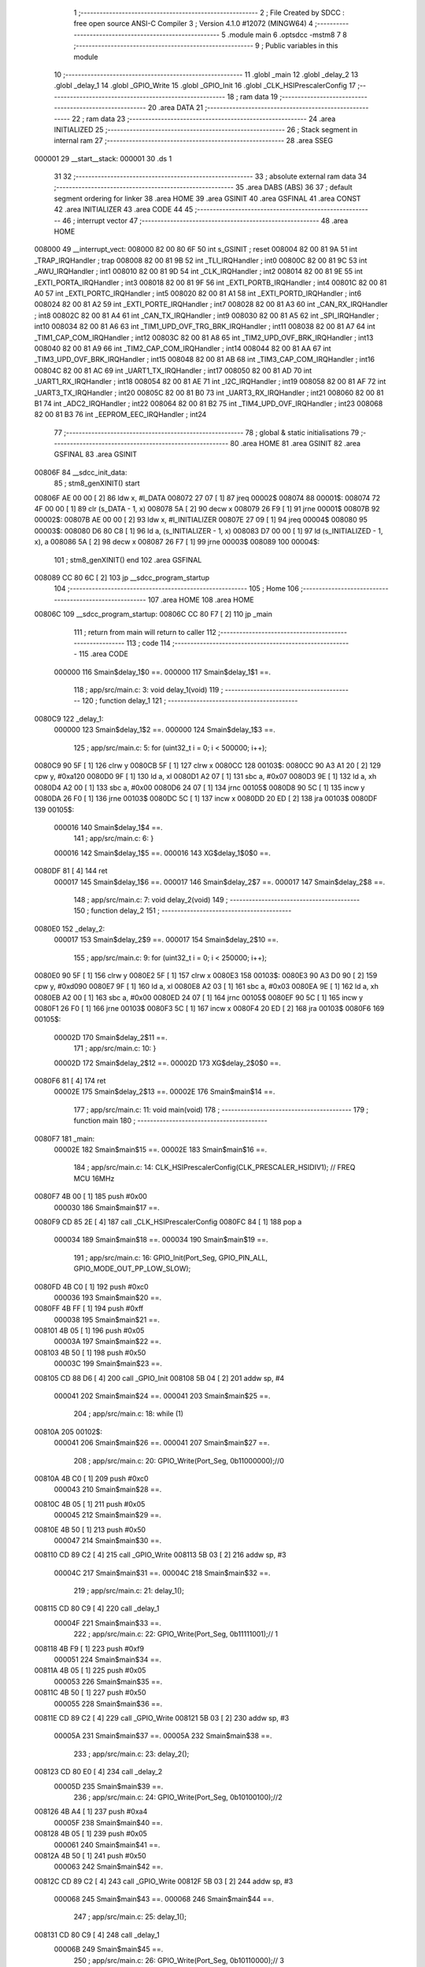                                       1 ;--------------------------------------------------------
                                      2 ; File Created by SDCC : free open source ANSI-C Compiler
                                      3 ; Version 4.1.0 #12072 (MINGW64)
                                      4 ;--------------------------------------------------------
                                      5 	.module main
                                      6 	.optsdcc -mstm8
                                      7 	
                                      8 ;--------------------------------------------------------
                                      9 ; Public variables in this module
                                     10 ;--------------------------------------------------------
                                     11 	.globl _main
                                     12 	.globl _delay_2
                                     13 	.globl _delay_1
                                     14 	.globl _GPIO_Write
                                     15 	.globl _GPIO_Init
                                     16 	.globl _CLK_HSIPrescalerConfig
                                     17 ;--------------------------------------------------------
                                     18 ; ram data
                                     19 ;--------------------------------------------------------
                                     20 	.area DATA
                                     21 ;--------------------------------------------------------
                                     22 ; ram data
                                     23 ;--------------------------------------------------------
                                     24 	.area INITIALIZED
                                     25 ;--------------------------------------------------------
                                     26 ; Stack segment in internal ram 
                                     27 ;--------------------------------------------------------
                                     28 	.area	SSEG
      000001                         29 __start__stack:
      000001                         30 	.ds	1
                                     31 
                                     32 ;--------------------------------------------------------
                                     33 ; absolute external ram data
                                     34 ;--------------------------------------------------------
                                     35 	.area DABS (ABS)
                                     36 
                                     37 ; default segment ordering for linker
                                     38 	.area HOME
                                     39 	.area GSINIT
                                     40 	.area GSFINAL
                                     41 	.area CONST
                                     42 	.area INITIALIZER
                                     43 	.area CODE
                                     44 
                                     45 ;--------------------------------------------------------
                                     46 ; interrupt vector 
                                     47 ;--------------------------------------------------------
                                     48 	.area HOME
      008000                         49 __interrupt_vect:
      008000 82 00 80 6F             50 	int s_GSINIT ; reset
      008004 82 00 81 9A             51 	int _TRAP_IRQHandler ; trap
      008008 82 00 81 9B             52 	int _TLI_IRQHandler ; int0
      00800C 82 00 81 9C             53 	int _AWU_IRQHandler ; int1
      008010 82 00 81 9D             54 	int _CLK_IRQHandler ; int2
      008014 82 00 81 9E             55 	int _EXTI_PORTA_IRQHandler ; int3
      008018 82 00 81 9F             56 	int _EXTI_PORTB_IRQHandler ; int4
      00801C 82 00 81 A0             57 	int _EXTI_PORTC_IRQHandler ; int5
      008020 82 00 81 A1             58 	int _EXTI_PORTD_IRQHandler ; int6
      008024 82 00 81 A2             59 	int _EXTI_PORTE_IRQHandler ; int7
      008028 82 00 81 A3             60 	int _CAN_RX_IRQHandler ; int8
      00802C 82 00 81 A4             61 	int _CAN_TX_IRQHandler ; int9
      008030 82 00 81 A5             62 	int _SPI_IRQHandler ; int10
      008034 82 00 81 A6             63 	int _TIM1_UPD_OVF_TRG_BRK_IRQHandler ; int11
      008038 82 00 81 A7             64 	int _TIM1_CAP_COM_IRQHandler ; int12
      00803C 82 00 81 A8             65 	int _TIM2_UPD_OVF_BRK_IRQHandler ; int13
      008040 82 00 81 A9             66 	int _TIM2_CAP_COM_IRQHandler ; int14
      008044 82 00 81 AA             67 	int _TIM3_UPD_OVF_BRK_IRQHandler ; int15
      008048 82 00 81 AB             68 	int _TIM3_CAP_COM_IRQHandler ; int16
      00804C 82 00 81 AC             69 	int _UART1_TX_IRQHandler ; int17
      008050 82 00 81 AD             70 	int _UART1_RX_IRQHandler ; int18
      008054 82 00 81 AE             71 	int _I2C_IRQHandler ; int19
      008058 82 00 81 AF             72 	int _UART3_TX_IRQHandler ; int20
      00805C 82 00 81 B0             73 	int _UART3_RX_IRQHandler ; int21
      008060 82 00 81 B1             74 	int _ADC2_IRQHandler ; int22
      008064 82 00 81 B2             75 	int _TIM4_UPD_OVF_IRQHandler ; int23
      008068 82 00 81 B3             76 	int _EEPROM_EEC_IRQHandler ; int24
                                     77 ;--------------------------------------------------------
                                     78 ; global & static initialisations
                                     79 ;--------------------------------------------------------
                                     80 	.area HOME
                                     81 	.area GSINIT
                                     82 	.area GSFINAL
                                     83 	.area GSINIT
      00806F                         84 __sdcc_init_data:
                                     85 ; stm8_genXINIT() start
      00806F AE 00 00         [ 2]   86 	ldw x, #l_DATA
      008072 27 07            [ 1]   87 	jreq	00002$
      008074                         88 00001$:
      008074 72 4F 00 00      [ 1]   89 	clr (s_DATA - 1, x)
      008078 5A               [ 2]   90 	decw x
      008079 26 F9            [ 1]   91 	jrne	00001$
      00807B                         92 00002$:
      00807B AE 00 00         [ 2]   93 	ldw	x, #l_INITIALIZER
      00807E 27 09            [ 1]   94 	jreq	00004$
      008080                         95 00003$:
      008080 D6 80 C8         [ 1]   96 	ld	a, (s_INITIALIZER - 1, x)
      008083 D7 00 00         [ 1]   97 	ld	(s_INITIALIZED - 1, x), a
      008086 5A               [ 2]   98 	decw	x
      008087 26 F7            [ 1]   99 	jrne	00003$
      008089                        100 00004$:
                                    101 ; stm8_genXINIT() end
                                    102 	.area GSFINAL
      008089 CC 80 6C         [ 2]  103 	jp	__sdcc_program_startup
                                    104 ;--------------------------------------------------------
                                    105 ; Home
                                    106 ;--------------------------------------------------------
                                    107 	.area HOME
                                    108 	.area HOME
      00806C                        109 __sdcc_program_startup:
      00806C CC 80 F7         [ 2]  110 	jp	_main
                                    111 ;	return from main will return to caller
                                    112 ;--------------------------------------------------------
                                    113 ; code
                                    114 ;--------------------------------------------------------
                                    115 	.area CODE
                           000000   116 	Smain$delay_1$0 ==.
                           000000   117 	Smain$delay_1$1 ==.
                                    118 ;	app/src/main.c: 3: void delay_1(void)
                                    119 ;	-----------------------------------------
                                    120 ;	 function delay_1
                                    121 ;	-----------------------------------------
      0080C9                        122 _delay_1:
                           000000   123 	Smain$delay_1$2 ==.
                           000000   124 	Smain$delay_1$3 ==.
                                    125 ;	app/src/main.c: 5: for (uint32_t i = 0; i < 500000; i++);
      0080C9 90 5F            [ 1]  126 	clrw	y
      0080CB 5F               [ 1]  127 	clrw	x
      0080CC                        128 00103$:
      0080CC 90 A3 A1 20      [ 2]  129 	cpw	y, #0xa120
      0080D0 9F               [ 1]  130 	ld	a, xl
      0080D1 A2 07            [ 1]  131 	sbc	a, #0x07
      0080D3 9E               [ 1]  132 	ld	a, xh
      0080D4 A2 00            [ 1]  133 	sbc	a, #0x00
      0080D6 24 07            [ 1]  134 	jrnc	00105$
      0080D8 90 5C            [ 1]  135 	incw	y
      0080DA 26 F0            [ 1]  136 	jrne	00103$
      0080DC 5C               [ 1]  137 	incw	x
      0080DD 20 ED            [ 2]  138 	jra	00103$
      0080DF                        139 00105$:
                           000016   140 	Smain$delay_1$4 ==.
                                    141 ;	app/src/main.c: 6: }
                           000016   142 	Smain$delay_1$5 ==.
                           000016   143 	XG$delay_1$0$0 ==.
      0080DF 81               [ 4]  144 	ret
                           000017   145 	Smain$delay_1$6 ==.
                           000017   146 	Smain$delay_2$7 ==.
                           000017   147 	Smain$delay_2$8 ==.
                                    148 ;	app/src/main.c: 7: void delay_2(void)
                                    149 ;	-----------------------------------------
                                    150 ;	 function delay_2
                                    151 ;	-----------------------------------------
      0080E0                        152 _delay_2:
                           000017   153 	Smain$delay_2$9 ==.
                           000017   154 	Smain$delay_2$10 ==.
                                    155 ;	app/src/main.c: 9: for (uint32_t i = 0; i < 250000; i++);
      0080E0 90 5F            [ 1]  156 	clrw	y
      0080E2 5F               [ 1]  157 	clrw	x
      0080E3                        158 00103$:
      0080E3 90 A3 D0 90      [ 2]  159 	cpw	y, #0xd090
      0080E7 9F               [ 1]  160 	ld	a, xl
      0080E8 A2 03            [ 1]  161 	sbc	a, #0x03
      0080EA 9E               [ 1]  162 	ld	a, xh
      0080EB A2 00            [ 1]  163 	sbc	a, #0x00
      0080ED 24 07            [ 1]  164 	jrnc	00105$
      0080EF 90 5C            [ 1]  165 	incw	y
      0080F1 26 F0            [ 1]  166 	jrne	00103$
      0080F3 5C               [ 1]  167 	incw	x
      0080F4 20 ED            [ 2]  168 	jra	00103$
      0080F6                        169 00105$:
                           00002D   170 	Smain$delay_2$11 ==.
                                    171 ;	app/src/main.c: 10: } 
                           00002D   172 	Smain$delay_2$12 ==.
                           00002D   173 	XG$delay_2$0$0 ==.
      0080F6 81               [ 4]  174 	ret
                           00002E   175 	Smain$delay_2$13 ==.
                           00002E   176 	Smain$main$14 ==.
                                    177 ;	app/src/main.c: 11: void main(void)
                                    178 ;	-----------------------------------------
                                    179 ;	 function main
                                    180 ;	-----------------------------------------
      0080F7                        181 _main:
                           00002E   182 	Smain$main$15 ==.
                           00002E   183 	Smain$main$16 ==.
                                    184 ;	app/src/main.c: 14: CLK_HSIPrescalerConfig(CLK_PRESCALER_HSIDIV1); // FREQ MCU 16MHz
      0080F7 4B 00            [ 1]  185 	push	#0x00
                           000030   186 	Smain$main$17 ==.
      0080F9 CD 85 2E         [ 4]  187 	call	_CLK_HSIPrescalerConfig
      0080FC 84               [ 1]  188 	pop	a
                           000034   189 	Smain$main$18 ==.
                           000034   190 	Smain$main$19 ==.
                                    191 ;	app/src/main.c: 16: GPIO_Init(Port_Seg, GPIO_PIN_ALL, GPIO_MODE_OUT_PP_LOW_SLOW);
      0080FD 4B C0            [ 1]  192 	push	#0xc0
                           000036   193 	Smain$main$20 ==.
      0080FF 4B FF            [ 1]  194 	push	#0xff
                           000038   195 	Smain$main$21 ==.
      008101 4B 05            [ 1]  196 	push	#0x05
                           00003A   197 	Smain$main$22 ==.
      008103 4B 50            [ 1]  198 	push	#0x50
                           00003C   199 	Smain$main$23 ==.
      008105 CD 88 D6         [ 4]  200 	call	_GPIO_Init
      008108 5B 04            [ 2]  201 	addw	sp, #4
                           000041   202 	Smain$main$24 ==.
                           000041   203 	Smain$main$25 ==.
                                    204 ;	app/src/main.c: 18: while (1)
      00810A                        205 00102$:
                           000041   206 	Smain$main$26 ==.
                           000041   207 	Smain$main$27 ==.
                                    208 ;	app/src/main.c: 20: GPIO_Write(Port_Seg, 0b11000000);//0
      00810A 4B C0            [ 1]  209 	push	#0xc0
                           000043   210 	Smain$main$28 ==.
      00810C 4B 05            [ 1]  211 	push	#0x05
                           000045   212 	Smain$main$29 ==.
      00810E 4B 50            [ 1]  213 	push	#0x50
                           000047   214 	Smain$main$30 ==.
      008110 CD 89 C2         [ 4]  215 	call	_GPIO_Write
      008113 5B 03            [ 2]  216 	addw	sp, #3
                           00004C   217 	Smain$main$31 ==.
                           00004C   218 	Smain$main$32 ==.
                                    219 ;	app/src/main.c: 21: delay_1();
      008115 CD 80 C9         [ 4]  220 	call	_delay_1
                           00004F   221 	Smain$main$33 ==.
                                    222 ;	app/src/main.c: 22: GPIO_Write(Port_Seg, 0b11111001);// 1
      008118 4B F9            [ 1]  223 	push	#0xf9
                           000051   224 	Smain$main$34 ==.
      00811A 4B 05            [ 1]  225 	push	#0x05
                           000053   226 	Smain$main$35 ==.
      00811C 4B 50            [ 1]  227 	push	#0x50
                           000055   228 	Smain$main$36 ==.
      00811E CD 89 C2         [ 4]  229 	call	_GPIO_Write
      008121 5B 03            [ 2]  230 	addw	sp, #3
                           00005A   231 	Smain$main$37 ==.
                           00005A   232 	Smain$main$38 ==.
                                    233 ;	app/src/main.c: 23: delay_2();
      008123 CD 80 E0         [ 4]  234 	call	_delay_2
                           00005D   235 	Smain$main$39 ==.
                                    236 ;	app/src/main.c: 24: GPIO_Write(Port_Seg, 0b10100100);//2
      008126 4B A4            [ 1]  237 	push	#0xa4
                           00005F   238 	Smain$main$40 ==.
      008128 4B 05            [ 1]  239 	push	#0x05
                           000061   240 	Smain$main$41 ==.
      00812A 4B 50            [ 1]  241 	push	#0x50
                           000063   242 	Smain$main$42 ==.
      00812C CD 89 C2         [ 4]  243 	call	_GPIO_Write
      00812F 5B 03            [ 2]  244 	addw	sp, #3
                           000068   245 	Smain$main$43 ==.
                           000068   246 	Smain$main$44 ==.
                                    247 ;	app/src/main.c: 25: delay_1();
      008131 CD 80 C9         [ 4]  248 	call	_delay_1
                           00006B   249 	Smain$main$45 ==.
                                    250 ;	app/src/main.c: 26: GPIO_Write(Port_Seg, 0b10110000);// 3
      008134 4B B0            [ 1]  251 	push	#0xb0
                           00006D   252 	Smain$main$46 ==.
      008136 4B 05            [ 1]  253 	push	#0x05
                           00006F   254 	Smain$main$47 ==.
      008138 4B 50            [ 1]  255 	push	#0x50
                           000071   256 	Smain$main$48 ==.
      00813A CD 89 C2         [ 4]  257 	call	_GPIO_Write
      00813D 5B 03            [ 2]  258 	addw	sp, #3
                           000076   259 	Smain$main$49 ==.
                           000076   260 	Smain$main$50 ==.
                                    261 ;	app/src/main.c: 27: delay_2();
      00813F CD 80 E0         [ 4]  262 	call	_delay_2
                           000079   263 	Smain$main$51 ==.
                                    264 ;	app/src/main.c: 28: GPIO_Write(Port_Seg, 0b10011001);//4
      008142 4B 99            [ 1]  265 	push	#0x99
                           00007B   266 	Smain$main$52 ==.
      008144 4B 05            [ 1]  267 	push	#0x05
                           00007D   268 	Smain$main$53 ==.
      008146 4B 50            [ 1]  269 	push	#0x50
                           00007F   270 	Smain$main$54 ==.
      008148 CD 89 C2         [ 4]  271 	call	_GPIO_Write
      00814B 5B 03            [ 2]  272 	addw	sp, #3
                           000084   273 	Smain$main$55 ==.
                           000084   274 	Smain$main$56 ==.
                                    275 ;	app/src/main.c: 29: delay_1();
      00814D CD 80 C9         [ 4]  276 	call	_delay_1
                           000087   277 	Smain$main$57 ==.
                                    278 ;	app/src/main.c: 30: GPIO_Write(Port_Seg, 0b10010010);// 5
      008150 4B 92            [ 1]  279 	push	#0x92
                           000089   280 	Smain$main$58 ==.
      008152 4B 05            [ 1]  281 	push	#0x05
                           00008B   282 	Smain$main$59 ==.
      008154 4B 50            [ 1]  283 	push	#0x50
                           00008D   284 	Smain$main$60 ==.
      008156 CD 89 C2         [ 4]  285 	call	_GPIO_Write
      008159 5B 03            [ 2]  286 	addw	sp, #3
                           000092   287 	Smain$main$61 ==.
                           000092   288 	Smain$main$62 ==.
                                    289 ;	app/src/main.c: 31: delay_2();
      00815B CD 80 E0         [ 4]  290 	call	_delay_2
                           000095   291 	Smain$main$63 ==.
                                    292 ;	app/src/main.c: 32: GPIO_Write(Port_Seg, 0b10000010);//6
      00815E 4B 82            [ 1]  293 	push	#0x82
                           000097   294 	Smain$main$64 ==.
      008160 4B 05            [ 1]  295 	push	#0x05
                           000099   296 	Smain$main$65 ==.
      008162 4B 50            [ 1]  297 	push	#0x50
                           00009B   298 	Smain$main$66 ==.
      008164 CD 89 C2         [ 4]  299 	call	_GPIO_Write
      008167 5B 03            [ 2]  300 	addw	sp, #3
                           0000A0   301 	Smain$main$67 ==.
                           0000A0   302 	Smain$main$68 ==.
                                    303 ;	app/src/main.c: 33: delay_1();
      008169 CD 80 C9         [ 4]  304 	call	_delay_1
                           0000A3   305 	Smain$main$69 ==.
                                    306 ;	app/src/main.c: 34: GPIO_Write(Port_Seg, 0b11111000);// 7
      00816C 4B F8            [ 1]  307 	push	#0xf8
                           0000A5   308 	Smain$main$70 ==.
      00816E 4B 05            [ 1]  309 	push	#0x05
                           0000A7   310 	Smain$main$71 ==.
      008170 4B 50            [ 1]  311 	push	#0x50
                           0000A9   312 	Smain$main$72 ==.
      008172 CD 89 C2         [ 4]  313 	call	_GPIO_Write
      008175 5B 03            [ 2]  314 	addw	sp, #3
                           0000AE   315 	Smain$main$73 ==.
                           0000AE   316 	Smain$main$74 ==.
                                    317 ;	app/src/main.c: 35: delay_2();
      008177 CD 80 E0         [ 4]  318 	call	_delay_2
                           0000B1   319 	Smain$main$75 ==.
                                    320 ;	app/src/main.c: 36: GPIO_Write(Port_Seg, 0b10000000);//8
      00817A 4B 80            [ 1]  321 	push	#0x80
                           0000B3   322 	Smain$main$76 ==.
      00817C 4B 05            [ 1]  323 	push	#0x05
                           0000B5   324 	Smain$main$77 ==.
      00817E 4B 50            [ 1]  325 	push	#0x50
                           0000B7   326 	Smain$main$78 ==.
      008180 CD 89 C2         [ 4]  327 	call	_GPIO_Write
      008183 5B 03            [ 2]  328 	addw	sp, #3
                           0000BC   329 	Smain$main$79 ==.
                           0000BC   330 	Smain$main$80 ==.
                                    331 ;	app/src/main.c: 37: delay_1();
      008185 CD 80 C9         [ 4]  332 	call	_delay_1
                           0000BF   333 	Smain$main$81 ==.
                                    334 ;	app/src/main.c: 38: GPIO_Write(Port_Seg, 0b10010000);// 9
      008188 4B 90            [ 1]  335 	push	#0x90
                           0000C1   336 	Smain$main$82 ==.
      00818A 4B 05            [ 1]  337 	push	#0x05
                           0000C3   338 	Smain$main$83 ==.
      00818C 4B 50            [ 1]  339 	push	#0x50
                           0000C5   340 	Smain$main$84 ==.
      00818E CD 89 C2         [ 4]  341 	call	_GPIO_Write
      008191 5B 03            [ 2]  342 	addw	sp, #3
                           0000CA   343 	Smain$main$85 ==.
                           0000CA   344 	Smain$main$86 ==.
                                    345 ;	app/src/main.c: 39: delay_2();
      008193 CD 80 E0         [ 4]  346 	call	_delay_2
                           0000CD   347 	Smain$main$87 ==.
      008196 CC 81 0A         [ 2]  348 	jp	00102$
                           0000D0   349 	Smain$main$88 ==.
                                    350 ;	app/src/main.c: 41: }
                           0000D0   351 	Smain$main$89 ==.
                           0000D0   352 	XG$main$0$0 ==.
      008199 81               [ 4]  353 	ret
                           0000D1   354 	Smain$main$90 ==.
                                    355 	.area CODE
                                    356 	.area CONST
                                    357 	.area INITIALIZER
                                    358 	.area CABS (ABS)
                                    359 
                                    360 	.area .debug_line (NOLOAD)
      000000 00 00 01 4D            361 	.dw	0,Ldebug_line_end-Ldebug_line_start
      000004                        362 Ldebug_line_start:
      000004 00 02                  363 	.dw	2
      000006 00 00 00 6F            364 	.dw	0,Ldebug_line_stmt-6-Ldebug_line_start
      00000A 01                     365 	.db	1
      00000B 01                     366 	.db	1
      00000C FB                     367 	.db	-5
      00000D 0F                     368 	.db	15
      00000E 0A                     369 	.db	10
      00000F 00                     370 	.db	0
      000010 01                     371 	.db	1
      000011 01                     372 	.db	1
      000012 01                     373 	.db	1
      000013 01                     374 	.db	1
      000014 00                     375 	.db	0
      000015 00                     376 	.db	0
      000016 00                     377 	.db	0
      000017 01                     378 	.db	1
      000018 43 3A 5C 50 72 6F 67   379 	.ascii "C:\Program Files\SDCC\bin\..\include\stm8"
             72 61 6D 20 46 69 6C
             65 73 5C 53 44 43 43
             08 69 6E 5C 2E 2E 5C
             69 6E 63 6C 75 64 65
             5C 73 74 6D 38
      000040 00                     380 	.db	0
      000041 43 3A 5C 50 72 6F 67   381 	.ascii "C:\Program Files\SDCC\bin\..\include"
             72 61 6D 20 46 69 6C
             65 73 5C 53 44 43 43
             08 69 6E 5C 2E 2E 5C
             69 6E 63 6C 75 64 65
      000064 00                     382 	.db	0
      000065 00                     383 	.db	0
      000066 61 70 70 2F 73 72 63   384 	.ascii "app/src/main.c"
             2F 6D 61 69 6E 2E 63
      000074 00                     385 	.db	0
      000075 00                     386 	.uleb128	0
      000076 00                     387 	.uleb128	0
      000077 00                     388 	.uleb128	0
      000078 00                     389 	.db	0
      000079                        390 Ldebug_line_stmt:
      000079 00                     391 	.db	0
      00007A 05                     392 	.uleb128	5
      00007B 02                     393 	.db	2
      00007C 00 00 80 C9            394 	.dw	0,(Smain$delay_1$1)
      000080 03                     395 	.db	3
      000081 02                     396 	.sleb128	2
      000082 01                     397 	.db	1
      000083 09                     398 	.db	9
      000084 00 00                  399 	.dw	Smain$delay_1$3-Smain$delay_1$1
      000086 03                     400 	.db	3
      000087 02                     401 	.sleb128	2
      000088 01                     402 	.db	1
      000089 09                     403 	.db	9
      00008A 00 16                  404 	.dw	Smain$delay_1$4-Smain$delay_1$3
      00008C 03                     405 	.db	3
      00008D 01                     406 	.sleb128	1
      00008E 01                     407 	.db	1
      00008F 09                     408 	.db	9
      000090 00 01                  409 	.dw	1+Smain$delay_1$5-Smain$delay_1$4
      000092 00                     410 	.db	0
      000093 01                     411 	.uleb128	1
      000094 01                     412 	.db	1
      000095 00                     413 	.db	0
      000096 05                     414 	.uleb128	5
      000097 02                     415 	.db	2
      000098 00 00 80 E0            416 	.dw	0,(Smain$delay_2$8)
      00009C 03                     417 	.db	3
      00009D 06                     418 	.sleb128	6
      00009E 01                     419 	.db	1
      00009F 09                     420 	.db	9
      0000A0 00 00                  421 	.dw	Smain$delay_2$10-Smain$delay_2$8
      0000A2 03                     422 	.db	3
      0000A3 02                     423 	.sleb128	2
      0000A4 01                     424 	.db	1
      0000A5 09                     425 	.db	9
      0000A6 00 16                  426 	.dw	Smain$delay_2$11-Smain$delay_2$10
      0000A8 03                     427 	.db	3
      0000A9 01                     428 	.sleb128	1
      0000AA 01                     429 	.db	1
      0000AB 09                     430 	.db	9
      0000AC 00 01                  431 	.dw	1+Smain$delay_2$12-Smain$delay_2$11
      0000AE 00                     432 	.db	0
      0000AF 01                     433 	.uleb128	1
      0000B0 01                     434 	.db	1
      0000B1 00                     435 	.db	0
      0000B2 05                     436 	.uleb128	5
      0000B3 02                     437 	.db	2
      0000B4 00 00 80 F7            438 	.dw	0,(Smain$main$14)
      0000B8 03                     439 	.db	3
      0000B9 0A                     440 	.sleb128	10
      0000BA 01                     441 	.db	1
      0000BB 09                     442 	.db	9
      0000BC 00 00                  443 	.dw	Smain$main$16-Smain$main$14
      0000BE 03                     444 	.db	3
      0000BF 03                     445 	.sleb128	3
      0000C0 01                     446 	.db	1
      0000C1 09                     447 	.db	9
      0000C2 00 06                  448 	.dw	Smain$main$19-Smain$main$16
      0000C4 03                     449 	.db	3
      0000C5 02                     450 	.sleb128	2
      0000C6 01                     451 	.db	1
      0000C7 09                     452 	.db	9
      0000C8 00 0D                  453 	.dw	Smain$main$25-Smain$main$19
      0000CA 03                     454 	.db	3
      0000CB 02                     455 	.sleb128	2
      0000CC 01                     456 	.db	1
      0000CD 09                     457 	.db	9
      0000CE 00 00                  458 	.dw	Smain$main$27-Smain$main$25
      0000D0 03                     459 	.db	3
      0000D1 02                     460 	.sleb128	2
      0000D2 01                     461 	.db	1
      0000D3 09                     462 	.db	9
      0000D4 00 0B                  463 	.dw	Smain$main$32-Smain$main$27
      0000D6 03                     464 	.db	3
      0000D7 01                     465 	.sleb128	1
      0000D8 01                     466 	.db	1
      0000D9 09                     467 	.db	9
      0000DA 00 03                  468 	.dw	Smain$main$33-Smain$main$32
      0000DC 03                     469 	.db	3
      0000DD 01                     470 	.sleb128	1
      0000DE 01                     471 	.db	1
      0000DF 09                     472 	.db	9
      0000E0 00 0B                  473 	.dw	Smain$main$38-Smain$main$33
      0000E2 03                     474 	.db	3
      0000E3 01                     475 	.sleb128	1
      0000E4 01                     476 	.db	1
      0000E5 09                     477 	.db	9
      0000E6 00 03                  478 	.dw	Smain$main$39-Smain$main$38
      0000E8 03                     479 	.db	3
      0000E9 01                     480 	.sleb128	1
      0000EA 01                     481 	.db	1
      0000EB 09                     482 	.db	9
      0000EC 00 0B                  483 	.dw	Smain$main$44-Smain$main$39
      0000EE 03                     484 	.db	3
      0000EF 01                     485 	.sleb128	1
      0000F0 01                     486 	.db	1
      0000F1 09                     487 	.db	9
      0000F2 00 03                  488 	.dw	Smain$main$45-Smain$main$44
      0000F4 03                     489 	.db	3
      0000F5 01                     490 	.sleb128	1
      0000F6 01                     491 	.db	1
      0000F7 09                     492 	.db	9
      0000F8 00 0B                  493 	.dw	Smain$main$50-Smain$main$45
      0000FA 03                     494 	.db	3
      0000FB 01                     495 	.sleb128	1
      0000FC 01                     496 	.db	1
      0000FD 09                     497 	.db	9
      0000FE 00 03                  498 	.dw	Smain$main$51-Smain$main$50
      000100 03                     499 	.db	3
      000101 01                     500 	.sleb128	1
      000102 01                     501 	.db	1
      000103 09                     502 	.db	9
      000104 00 0B                  503 	.dw	Smain$main$56-Smain$main$51
      000106 03                     504 	.db	3
      000107 01                     505 	.sleb128	1
      000108 01                     506 	.db	1
      000109 09                     507 	.db	9
      00010A 00 03                  508 	.dw	Smain$main$57-Smain$main$56
      00010C 03                     509 	.db	3
      00010D 01                     510 	.sleb128	1
      00010E 01                     511 	.db	1
      00010F 09                     512 	.db	9
      000110 00 0B                  513 	.dw	Smain$main$62-Smain$main$57
      000112 03                     514 	.db	3
      000113 01                     515 	.sleb128	1
      000114 01                     516 	.db	1
      000115 09                     517 	.db	9
      000116 00 03                  518 	.dw	Smain$main$63-Smain$main$62
      000118 03                     519 	.db	3
      000119 01                     520 	.sleb128	1
      00011A 01                     521 	.db	1
      00011B 09                     522 	.db	9
      00011C 00 0B                  523 	.dw	Smain$main$68-Smain$main$63
      00011E 03                     524 	.db	3
      00011F 01                     525 	.sleb128	1
      000120 01                     526 	.db	1
      000121 09                     527 	.db	9
      000122 00 03                  528 	.dw	Smain$main$69-Smain$main$68
      000124 03                     529 	.db	3
      000125 01                     530 	.sleb128	1
      000126 01                     531 	.db	1
      000127 09                     532 	.db	9
      000128 00 0B                  533 	.dw	Smain$main$74-Smain$main$69
      00012A 03                     534 	.db	3
      00012B 01                     535 	.sleb128	1
      00012C 01                     536 	.db	1
      00012D 09                     537 	.db	9
      00012E 00 03                  538 	.dw	Smain$main$75-Smain$main$74
      000130 03                     539 	.db	3
      000131 01                     540 	.sleb128	1
      000132 01                     541 	.db	1
      000133 09                     542 	.db	9
      000134 00 0B                  543 	.dw	Smain$main$80-Smain$main$75
      000136 03                     544 	.db	3
      000137 01                     545 	.sleb128	1
      000138 01                     546 	.db	1
      000139 09                     547 	.db	9
      00013A 00 03                  548 	.dw	Smain$main$81-Smain$main$80
      00013C 03                     549 	.db	3
      00013D 01                     550 	.sleb128	1
      00013E 01                     551 	.db	1
      00013F 09                     552 	.db	9
      000140 00 0B                  553 	.dw	Smain$main$86-Smain$main$81
      000142 03                     554 	.db	3
      000143 01                     555 	.sleb128	1
      000144 01                     556 	.db	1
      000145 09                     557 	.db	9
      000146 00 06                  558 	.dw	Smain$main$88-Smain$main$86
      000148 03                     559 	.db	3
      000149 02                     560 	.sleb128	2
      00014A 01                     561 	.db	1
      00014B 09                     562 	.db	9
      00014C 00 01                  563 	.dw	1+Smain$main$89-Smain$main$88
      00014E 00                     564 	.db	0
      00014F 01                     565 	.uleb128	1
      000150 01                     566 	.db	1
      000151                        567 Ldebug_line_end:
                                    568 
                                    569 	.area .debug_loc (NOLOAD)
      000000                        570 Ldebug_loc_start:
      000000 00 00 81 93            571 	.dw	0,(Smain$main$85)
      000004 00 00 81 9A            572 	.dw	0,(Smain$main$90)
      000008 00 02                  573 	.dw	2
      00000A 78                     574 	.db	120
      00000B 01                     575 	.sleb128	1
      00000C 00 00 81 8E            576 	.dw	0,(Smain$main$84)
      000010 00 00 81 93            577 	.dw	0,(Smain$main$85)
      000014 00 02                  578 	.dw	2
      000016 78                     579 	.db	120
      000017 04                     580 	.sleb128	4
      000018 00 00 81 8C            581 	.dw	0,(Smain$main$83)
      00001C 00 00 81 8E            582 	.dw	0,(Smain$main$84)
      000020 00 02                  583 	.dw	2
      000022 78                     584 	.db	120
      000023 03                     585 	.sleb128	3
      000024 00 00 81 8A            586 	.dw	0,(Smain$main$82)
      000028 00 00 81 8C            587 	.dw	0,(Smain$main$83)
      00002C 00 02                  588 	.dw	2
      00002E 78                     589 	.db	120
      00002F 02                     590 	.sleb128	2
      000030 00 00 81 85            591 	.dw	0,(Smain$main$79)
      000034 00 00 81 8A            592 	.dw	0,(Smain$main$82)
      000038 00 02                  593 	.dw	2
      00003A 78                     594 	.db	120
      00003B 01                     595 	.sleb128	1
      00003C 00 00 81 80            596 	.dw	0,(Smain$main$78)
      000040 00 00 81 85            597 	.dw	0,(Smain$main$79)
      000044 00 02                  598 	.dw	2
      000046 78                     599 	.db	120
      000047 04                     600 	.sleb128	4
      000048 00 00 81 7E            601 	.dw	0,(Smain$main$77)
      00004C 00 00 81 80            602 	.dw	0,(Smain$main$78)
      000050 00 02                  603 	.dw	2
      000052 78                     604 	.db	120
      000053 03                     605 	.sleb128	3
      000054 00 00 81 7C            606 	.dw	0,(Smain$main$76)
      000058 00 00 81 7E            607 	.dw	0,(Smain$main$77)
      00005C 00 02                  608 	.dw	2
      00005E 78                     609 	.db	120
      00005F 02                     610 	.sleb128	2
      000060 00 00 81 77            611 	.dw	0,(Smain$main$73)
      000064 00 00 81 7C            612 	.dw	0,(Smain$main$76)
      000068 00 02                  613 	.dw	2
      00006A 78                     614 	.db	120
      00006B 01                     615 	.sleb128	1
      00006C 00 00 81 72            616 	.dw	0,(Smain$main$72)
      000070 00 00 81 77            617 	.dw	0,(Smain$main$73)
      000074 00 02                  618 	.dw	2
      000076 78                     619 	.db	120
      000077 04                     620 	.sleb128	4
      000078 00 00 81 70            621 	.dw	0,(Smain$main$71)
      00007C 00 00 81 72            622 	.dw	0,(Smain$main$72)
      000080 00 02                  623 	.dw	2
      000082 78                     624 	.db	120
      000083 03                     625 	.sleb128	3
      000084 00 00 81 6E            626 	.dw	0,(Smain$main$70)
      000088 00 00 81 70            627 	.dw	0,(Smain$main$71)
      00008C 00 02                  628 	.dw	2
      00008E 78                     629 	.db	120
      00008F 02                     630 	.sleb128	2
      000090 00 00 81 69            631 	.dw	0,(Smain$main$67)
      000094 00 00 81 6E            632 	.dw	0,(Smain$main$70)
      000098 00 02                  633 	.dw	2
      00009A 78                     634 	.db	120
      00009B 01                     635 	.sleb128	1
      00009C 00 00 81 64            636 	.dw	0,(Smain$main$66)
      0000A0 00 00 81 69            637 	.dw	0,(Smain$main$67)
      0000A4 00 02                  638 	.dw	2
      0000A6 78                     639 	.db	120
      0000A7 04                     640 	.sleb128	4
      0000A8 00 00 81 62            641 	.dw	0,(Smain$main$65)
      0000AC 00 00 81 64            642 	.dw	0,(Smain$main$66)
      0000B0 00 02                  643 	.dw	2
      0000B2 78                     644 	.db	120
      0000B3 03                     645 	.sleb128	3
      0000B4 00 00 81 60            646 	.dw	0,(Smain$main$64)
      0000B8 00 00 81 62            647 	.dw	0,(Smain$main$65)
      0000BC 00 02                  648 	.dw	2
      0000BE 78                     649 	.db	120
      0000BF 02                     650 	.sleb128	2
      0000C0 00 00 81 5B            651 	.dw	0,(Smain$main$61)
      0000C4 00 00 81 60            652 	.dw	0,(Smain$main$64)
      0000C8 00 02                  653 	.dw	2
      0000CA 78                     654 	.db	120
      0000CB 01                     655 	.sleb128	1
      0000CC 00 00 81 56            656 	.dw	0,(Smain$main$60)
      0000D0 00 00 81 5B            657 	.dw	0,(Smain$main$61)
      0000D4 00 02                  658 	.dw	2
      0000D6 78                     659 	.db	120
      0000D7 04                     660 	.sleb128	4
      0000D8 00 00 81 54            661 	.dw	0,(Smain$main$59)
      0000DC 00 00 81 56            662 	.dw	0,(Smain$main$60)
      0000E0 00 02                  663 	.dw	2
      0000E2 78                     664 	.db	120
      0000E3 03                     665 	.sleb128	3
      0000E4 00 00 81 52            666 	.dw	0,(Smain$main$58)
      0000E8 00 00 81 54            667 	.dw	0,(Smain$main$59)
      0000EC 00 02                  668 	.dw	2
      0000EE 78                     669 	.db	120
      0000EF 02                     670 	.sleb128	2
      0000F0 00 00 81 4D            671 	.dw	0,(Smain$main$55)
      0000F4 00 00 81 52            672 	.dw	0,(Smain$main$58)
      0000F8 00 02                  673 	.dw	2
      0000FA 78                     674 	.db	120
      0000FB 01                     675 	.sleb128	1
      0000FC 00 00 81 48            676 	.dw	0,(Smain$main$54)
      000100 00 00 81 4D            677 	.dw	0,(Smain$main$55)
      000104 00 02                  678 	.dw	2
      000106 78                     679 	.db	120
      000107 04                     680 	.sleb128	4
      000108 00 00 81 46            681 	.dw	0,(Smain$main$53)
      00010C 00 00 81 48            682 	.dw	0,(Smain$main$54)
      000110 00 02                  683 	.dw	2
      000112 78                     684 	.db	120
      000113 03                     685 	.sleb128	3
      000114 00 00 81 44            686 	.dw	0,(Smain$main$52)
      000118 00 00 81 46            687 	.dw	0,(Smain$main$53)
      00011C 00 02                  688 	.dw	2
      00011E 78                     689 	.db	120
      00011F 02                     690 	.sleb128	2
      000120 00 00 81 3F            691 	.dw	0,(Smain$main$49)
      000124 00 00 81 44            692 	.dw	0,(Smain$main$52)
      000128 00 02                  693 	.dw	2
      00012A 78                     694 	.db	120
      00012B 01                     695 	.sleb128	1
      00012C 00 00 81 3A            696 	.dw	0,(Smain$main$48)
      000130 00 00 81 3F            697 	.dw	0,(Smain$main$49)
      000134 00 02                  698 	.dw	2
      000136 78                     699 	.db	120
      000137 04                     700 	.sleb128	4
      000138 00 00 81 38            701 	.dw	0,(Smain$main$47)
      00013C 00 00 81 3A            702 	.dw	0,(Smain$main$48)
      000140 00 02                  703 	.dw	2
      000142 78                     704 	.db	120
      000143 03                     705 	.sleb128	3
      000144 00 00 81 36            706 	.dw	0,(Smain$main$46)
      000148 00 00 81 38            707 	.dw	0,(Smain$main$47)
      00014C 00 02                  708 	.dw	2
      00014E 78                     709 	.db	120
      00014F 02                     710 	.sleb128	2
      000150 00 00 81 31            711 	.dw	0,(Smain$main$43)
      000154 00 00 81 36            712 	.dw	0,(Smain$main$46)
      000158 00 02                  713 	.dw	2
      00015A 78                     714 	.db	120
      00015B 01                     715 	.sleb128	1
      00015C 00 00 81 2C            716 	.dw	0,(Smain$main$42)
      000160 00 00 81 31            717 	.dw	0,(Smain$main$43)
      000164 00 02                  718 	.dw	2
      000166 78                     719 	.db	120
      000167 04                     720 	.sleb128	4
      000168 00 00 81 2A            721 	.dw	0,(Smain$main$41)
      00016C 00 00 81 2C            722 	.dw	0,(Smain$main$42)
      000170 00 02                  723 	.dw	2
      000172 78                     724 	.db	120
      000173 03                     725 	.sleb128	3
      000174 00 00 81 28            726 	.dw	0,(Smain$main$40)
      000178 00 00 81 2A            727 	.dw	0,(Smain$main$41)
      00017C 00 02                  728 	.dw	2
      00017E 78                     729 	.db	120
      00017F 02                     730 	.sleb128	2
      000180 00 00 81 23            731 	.dw	0,(Smain$main$37)
      000184 00 00 81 28            732 	.dw	0,(Smain$main$40)
      000188 00 02                  733 	.dw	2
      00018A 78                     734 	.db	120
      00018B 01                     735 	.sleb128	1
      00018C 00 00 81 1E            736 	.dw	0,(Smain$main$36)
      000190 00 00 81 23            737 	.dw	0,(Smain$main$37)
      000194 00 02                  738 	.dw	2
      000196 78                     739 	.db	120
      000197 04                     740 	.sleb128	4
      000198 00 00 81 1C            741 	.dw	0,(Smain$main$35)
      00019C 00 00 81 1E            742 	.dw	0,(Smain$main$36)
      0001A0 00 02                  743 	.dw	2
      0001A2 78                     744 	.db	120
      0001A3 03                     745 	.sleb128	3
      0001A4 00 00 81 1A            746 	.dw	0,(Smain$main$34)
      0001A8 00 00 81 1C            747 	.dw	0,(Smain$main$35)
      0001AC 00 02                  748 	.dw	2
      0001AE 78                     749 	.db	120
      0001AF 02                     750 	.sleb128	2
      0001B0 00 00 81 15            751 	.dw	0,(Smain$main$31)
      0001B4 00 00 81 1A            752 	.dw	0,(Smain$main$34)
      0001B8 00 02                  753 	.dw	2
      0001BA 78                     754 	.db	120
      0001BB 01                     755 	.sleb128	1
      0001BC 00 00 81 10            756 	.dw	0,(Smain$main$30)
      0001C0 00 00 81 15            757 	.dw	0,(Smain$main$31)
      0001C4 00 02                  758 	.dw	2
      0001C6 78                     759 	.db	120
      0001C7 04                     760 	.sleb128	4
      0001C8 00 00 81 0E            761 	.dw	0,(Smain$main$29)
      0001CC 00 00 81 10            762 	.dw	0,(Smain$main$30)
      0001D0 00 02                  763 	.dw	2
      0001D2 78                     764 	.db	120
      0001D3 03                     765 	.sleb128	3
      0001D4 00 00 81 0C            766 	.dw	0,(Smain$main$28)
      0001D8 00 00 81 0E            767 	.dw	0,(Smain$main$29)
      0001DC 00 02                  768 	.dw	2
      0001DE 78                     769 	.db	120
      0001DF 02                     770 	.sleb128	2
      0001E0 00 00 81 0A            771 	.dw	0,(Smain$main$24)
      0001E4 00 00 81 0C            772 	.dw	0,(Smain$main$28)
      0001E8 00 02                  773 	.dw	2
      0001EA 78                     774 	.db	120
      0001EB 01                     775 	.sleb128	1
      0001EC 00 00 81 05            776 	.dw	0,(Smain$main$23)
      0001F0 00 00 81 0A            777 	.dw	0,(Smain$main$24)
      0001F4 00 02                  778 	.dw	2
      0001F6 78                     779 	.db	120
      0001F7 05                     780 	.sleb128	5
      0001F8 00 00 81 03            781 	.dw	0,(Smain$main$22)
      0001FC 00 00 81 05            782 	.dw	0,(Smain$main$23)
      000200 00 02                  783 	.dw	2
      000202 78                     784 	.db	120
      000203 04                     785 	.sleb128	4
      000204 00 00 81 01            786 	.dw	0,(Smain$main$21)
      000208 00 00 81 03            787 	.dw	0,(Smain$main$22)
      00020C 00 02                  788 	.dw	2
      00020E 78                     789 	.db	120
      00020F 03                     790 	.sleb128	3
      000210 00 00 80 FF            791 	.dw	0,(Smain$main$20)
      000214 00 00 81 01            792 	.dw	0,(Smain$main$21)
      000218 00 02                  793 	.dw	2
      00021A 78                     794 	.db	120
      00021B 02                     795 	.sleb128	2
      00021C 00 00 80 FD            796 	.dw	0,(Smain$main$18)
      000220 00 00 80 FF            797 	.dw	0,(Smain$main$20)
      000224 00 02                  798 	.dw	2
      000226 78                     799 	.db	120
      000227 01                     800 	.sleb128	1
      000228 00 00 80 F9            801 	.dw	0,(Smain$main$17)
      00022C 00 00 80 FD            802 	.dw	0,(Smain$main$18)
      000230 00 02                  803 	.dw	2
      000232 78                     804 	.db	120
      000233 02                     805 	.sleb128	2
      000234 00 00 80 F7            806 	.dw	0,(Smain$main$15)
      000238 00 00 80 F9            807 	.dw	0,(Smain$main$17)
      00023C 00 02                  808 	.dw	2
      00023E 78                     809 	.db	120
      00023F 01                     810 	.sleb128	1
      000240 00 00 00 00            811 	.dw	0,0
      000244 00 00 00 00            812 	.dw	0,0
      000248 00 00 80 E0            813 	.dw	0,(Smain$delay_2$9)
      00024C 00 00 80 F7            814 	.dw	0,(Smain$delay_2$13)
      000250 00 02                  815 	.dw	2
      000252 78                     816 	.db	120
      000253 01                     817 	.sleb128	1
      000254 00 00 00 00            818 	.dw	0,0
      000258 00 00 00 00            819 	.dw	0,0
      00025C 00 00 80 C9            820 	.dw	0,(Smain$delay_1$2)
      000260 00 00 80 E0            821 	.dw	0,(Smain$delay_1$6)
      000264 00 02                  822 	.dw	2
      000266 78                     823 	.db	120
      000267 01                     824 	.sleb128	1
      000268 00 00 00 00            825 	.dw	0,0
      00026C 00 00 00 00            826 	.dw	0,0
                                    827 
                                    828 	.area .debug_abbrev (NOLOAD)
      000000                        829 Ldebug_abbrev:
      000000 02                     830 	.uleb128	2
      000001 2E                     831 	.uleb128	46
      000002 01                     832 	.db	1
      000003 01                     833 	.uleb128	1
      000004 13                     834 	.uleb128	19
      000005 03                     835 	.uleb128	3
      000006 08                     836 	.uleb128	8
      000007 11                     837 	.uleb128	17
      000008 01                     838 	.uleb128	1
      000009 12                     839 	.uleb128	18
      00000A 01                     840 	.uleb128	1
      00000B 3F                     841 	.uleb128	63
      00000C 0C                     842 	.uleb128	12
      00000D 40                     843 	.uleb128	64
      00000E 06                     844 	.uleb128	6
      00000F 00                     845 	.uleb128	0
      000010 00                     846 	.uleb128	0
      000011 04                     847 	.uleb128	4
      000012 34                     848 	.uleb128	52
      000013 00                     849 	.db	0
      000014 02                     850 	.uleb128	2
      000015 0A                     851 	.uleb128	10
      000016 03                     852 	.uleb128	3
      000017 08                     853 	.uleb128	8
      000018 49                     854 	.uleb128	73
      000019 13                     855 	.uleb128	19
      00001A 00                     856 	.uleb128	0
      00001B 00                     857 	.uleb128	0
      00001C 03                     858 	.uleb128	3
      00001D 0B                     859 	.uleb128	11
      00001E 01                     860 	.db	1
      00001F 11                     861 	.uleb128	17
      000020 01                     862 	.uleb128	1
      000021 00                     863 	.uleb128	0
      000022 00                     864 	.uleb128	0
      000023 01                     865 	.uleb128	1
      000024 11                     866 	.uleb128	17
      000025 01                     867 	.db	1
      000026 03                     868 	.uleb128	3
      000027 08                     869 	.uleb128	8
      000028 10                     870 	.uleb128	16
      000029 06                     871 	.uleb128	6
      00002A 13                     872 	.uleb128	19
      00002B 0B                     873 	.uleb128	11
      00002C 25                     874 	.uleb128	37
      00002D 08                     875 	.uleb128	8
      00002E 00                     876 	.uleb128	0
      00002F 00                     877 	.uleb128	0
      000030 07                     878 	.uleb128	7
      000031 0B                     879 	.uleb128	11
      000032 00                     880 	.db	0
      000033 11                     881 	.uleb128	17
      000034 01                     882 	.uleb128	1
      000035 12                     883 	.uleb128	18
      000036 01                     884 	.uleb128	1
      000037 00                     885 	.uleb128	0
      000038 00                     886 	.uleb128	0
      000039 06                     887 	.uleb128	6
      00003A 2E                     888 	.uleb128	46
      00003B 01                     889 	.db	1
      00003C 03                     890 	.uleb128	3
      00003D 08                     891 	.uleb128	8
      00003E 11                     892 	.uleb128	17
      00003F 01                     893 	.uleb128	1
      000040 12                     894 	.uleb128	18
      000041 01                     895 	.uleb128	1
      000042 3F                     896 	.uleb128	63
      000043 0C                     897 	.uleb128	12
      000044 40                     898 	.uleb128	64
      000045 06                     899 	.uleb128	6
      000046 00                     900 	.uleb128	0
      000047 00                     901 	.uleb128	0
      000048 05                     902 	.uleb128	5
      000049 24                     903 	.uleb128	36
      00004A 00                     904 	.db	0
      00004B 03                     905 	.uleb128	3
      00004C 08                     906 	.uleb128	8
      00004D 0B                     907 	.uleb128	11
      00004E 0B                     908 	.uleb128	11
      00004F 3E                     909 	.uleb128	62
      000050 0B                     910 	.uleb128	11
      000051 00                     911 	.uleb128	0
      000052 00                     912 	.uleb128	0
      000053 00                     913 	.uleb128	0
                                    914 
                                    915 	.area .debug_info (NOLOAD)
      000000 00 00 00 D1            916 	.dw	0,Ldebug_info_end-Ldebug_info_start
      000004                        917 Ldebug_info_start:
      000004 00 02                  918 	.dw	2
      000006 00 00 00 00            919 	.dw	0,(Ldebug_abbrev)
      00000A 04                     920 	.db	4
      00000B 01                     921 	.uleb128	1
      00000C 61 70 70 2F 73 72 63   922 	.ascii "app/src/main.c"
             2F 6D 61 69 6E 2E 63
      00001A 00                     923 	.db	0
      00001B 00 00 00 00            924 	.dw	0,(Ldebug_line_start+-4)
      00001F 01                     925 	.db	1
      000020 53 44 43 43 20 76 65   926 	.ascii "SDCC version 4.1.0 #12072"
             72 73 69 6F 6E 20 34
             2E 31 2E 30 20 23 31
             32 30 37 32
      000039 00                     927 	.db	0
      00003A 02                     928 	.uleb128	2
      00003B 00 00 00 6F            929 	.dw	0,111
      00003F 64 65 6C 61 79 5F 31   930 	.ascii "delay_1"
      000046 00                     931 	.db	0
      000047 00 00 80 C9            932 	.dw	0,(_delay_1)
      00004B 00 00 80 E0            933 	.dw	0,(XG$delay_1$0$0+1)
      00004F 01                     934 	.db	1
      000050 00 00 02 5C            935 	.dw	0,(Ldebug_loc_start+604)
      000054 03                     936 	.uleb128	3
      000055 00 00 80 C9            937 	.dw	0,(Smain$delay_1$0)
      000059 04                     938 	.uleb128	4
      00005A 0C                     939 	.db	12
      00005B 52                     940 	.db	82
      00005C 93                     941 	.db	147
      00005D 01                     942 	.uleb128	1
      00005E 51                     943 	.db	81
      00005F 93                     944 	.db	147
      000060 01                     945 	.uleb128	1
      000061 54                     946 	.db	84
      000062 93                     947 	.db	147
      000063 01                     948 	.uleb128	1
      000064 53                     949 	.db	83
      000065 93                     950 	.db	147
      000066 01                     951 	.uleb128	1
      000067 69                     952 	.ascii "i"
      000068 00                     953 	.db	0
      000069 00 00 00 6F            954 	.dw	0,111
      00006D 00                     955 	.uleb128	0
      00006E 00                     956 	.uleb128	0
      00006F 05                     957 	.uleb128	5
      000070 75 6E 73 69 67 6E 65   958 	.ascii "unsigned long"
             64 20 6C 6F 6E 67
      00007D 00                     959 	.db	0
      00007E 04                     960 	.db	4
      00007F 07                     961 	.db	7
      000080 02                     962 	.uleb128	2
      000081 00 00 00 B5            963 	.dw	0,181
      000085 64 65 6C 61 79 5F 32   964 	.ascii "delay_2"
      00008C 00                     965 	.db	0
      00008D 00 00 80 E0            966 	.dw	0,(_delay_2)
      000091 00 00 80 F7            967 	.dw	0,(XG$delay_2$0$0+1)
      000095 01                     968 	.db	1
      000096 00 00 02 48            969 	.dw	0,(Ldebug_loc_start+584)
      00009A 03                     970 	.uleb128	3
      00009B 00 00 80 E0            971 	.dw	0,(Smain$delay_2$7)
      00009F 04                     972 	.uleb128	4
      0000A0 0C                     973 	.db	12
      0000A1 52                     974 	.db	82
      0000A2 93                     975 	.db	147
      0000A3 01                     976 	.uleb128	1
      0000A4 51                     977 	.db	81
      0000A5 93                     978 	.db	147
      0000A6 01                     979 	.uleb128	1
      0000A7 54                     980 	.db	84
      0000A8 93                     981 	.db	147
      0000A9 01                     982 	.uleb128	1
      0000AA 53                     983 	.db	83
      0000AB 93                     984 	.db	147
      0000AC 01                     985 	.uleb128	1
      0000AD 69                     986 	.ascii "i"
      0000AE 00                     987 	.db	0
      0000AF 00 00 00 6F            988 	.dw	0,111
      0000B3 00                     989 	.uleb128	0
      0000B4 00                     990 	.uleb128	0
      0000B5 06                     991 	.uleb128	6
      0000B6 6D 61 69 6E            992 	.ascii "main"
      0000BA 00                     993 	.db	0
      0000BB 00 00 80 F7            994 	.dw	0,(_main)
      0000BF 00 00 81 9A            995 	.dw	0,(XG$main$0$0+1)
      0000C3 01                     996 	.db	1
      0000C4 00 00 00 00            997 	.dw	0,(Ldebug_loc_start)
      0000C8 07                     998 	.uleb128	7
      0000C9 00 00 81 0A            999 	.dw	0,(Smain$main$26)
      0000CD 00 00 81 96           1000 	.dw	0,(Smain$main$87)
      0000D1 00                    1001 	.uleb128	0
      0000D2 00                    1002 	.uleb128	0
      0000D3 00                    1003 	.uleb128	0
      0000D4 00                    1004 	.uleb128	0
      0000D5                       1005 Ldebug_info_end:
                                   1006 
                                   1007 	.area .debug_pubnames (NOLOAD)
      000000 00 00 00 2F           1008 	.dw	0,Ldebug_pubnames_end-Ldebug_pubnames_start
      000004                       1009 Ldebug_pubnames_start:
      000004 00 02                 1010 	.dw	2
      000006 00 00 00 00           1011 	.dw	0,(Ldebug_info_start-4)
      00000A 00 00 00 D5           1012 	.dw	0,4+Ldebug_info_end-Ldebug_info_start
      00000E 00 00 00 3A           1013 	.dw	0,58
      000012 64 65 6C 61 79 5F 31  1014 	.ascii "delay_1"
      000019 00                    1015 	.db	0
      00001A 00 00 00 80           1016 	.dw	0,128
      00001E 64 65 6C 61 79 5F 32  1017 	.ascii "delay_2"
      000025 00                    1018 	.db	0
      000026 00 00 00 B5           1019 	.dw	0,181
      00002A 6D 61 69 6E           1020 	.ascii "main"
      00002E 00                    1021 	.db	0
      00002F 00 00 00 00           1022 	.dw	0,0
      000033                       1023 Ldebug_pubnames_end:
                                   1024 
                                   1025 	.area .debug_frame (NOLOAD)
      000000 00 00                 1026 	.dw	0
      000002 00 0E                 1027 	.dw	Ldebug_CIE0_end-Ldebug_CIE0_start
      000004                       1028 Ldebug_CIE0_start:
      000004 FF FF                 1029 	.dw	0xffff
      000006 FF FF                 1030 	.dw	0xffff
      000008 01                    1031 	.db	1
      000009 00                    1032 	.db	0
      00000A 01                    1033 	.uleb128	1
      00000B 7F                    1034 	.sleb128	-1
      00000C 09                    1035 	.db	9
      00000D 0C                    1036 	.db	12
      00000E 08                    1037 	.uleb128	8
      00000F 02                    1038 	.uleb128	2
      000010 89                    1039 	.db	137
      000011 01                    1040 	.uleb128	1
      000012                       1041 Ldebug_CIE0_end:
      000012 00 00 01 5C           1042 	.dw	0,348
      000016 00 00 00 00           1043 	.dw	0,(Ldebug_CIE0_start-4)
      00001A 00 00 80 F7           1044 	.dw	0,(Smain$main$15)	;initial loc
      00001E 00 00 00 A3           1045 	.dw	0,Smain$main$90-Smain$main$15
      000022 01                    1046 	.db	1
      000023 00 00 80 F7           1047 	.dw	0,(Smain$main$15)
      000027 0E                    1048 	.db	14
      000028 02                    1049 	.uleb128	2
      000029 01                    1050 	.db	1
      00002A 00 00 80 F9           1051 	.dw	0,(Smain$main$17)
      00002E 0E                    1052 	.db	14
      00002F 03                    1053 	.uleb128	3
      000030 01                    1054 	.db	1
      000031 00 00 80 FD           1055 	.dw	0,(Smain$main$18)
      000035 0E                    1056 	.db	14
      000036 02                    1057 	.uleb128	2
      000037 01                    1058 	.db	1
      000038 00 00 80 FF           1059 	.dw	0,(Smain$main$20)
      00003C 0E                    1060 	.db	14
      00003D 03                    1061 	.uleb128	3
      00003E 01                    1062 	.db	1
      00003F 00 00 81 01           1063 	.dw	0,(Smain$main$21)
      000043 0E                    1064 	.db	14
      000044 04                    1065 	.uleb128	4
      000045 01                    1066 	.db	1
      000046 00 00 81 03           1067 	.dw	0,(Smain$main$22)
      00004A 0E                    1068 	.db	14
      00004B 05                    1069 	.uleb128	5
      00004C 01                    1070 	.db	1
      00004D 00 00 81 05           1071 	.dw	0,(Smain$main$23)
      000051 0E                    1072 	.db	14
      000052 06                    1073 	.uleb128	6
      000053 01                    1074 	.db	1
      000054 00 00 81 0A           1075 	.dw	0,(Smain$main$24)
      000058 0E                    1076 	.db	14
      000059 02                    1077 	.uleb128	2
      00005A 01                    1078 	.db	1
      00005B 00 00 81 0C           1079 	.dw	0,(Smain$main$28)
      00005F 0E                    1080 	.db	14
      000060 03                    1081 	.uleb128	3
      000061 01                    1082 	.db	1
      000062 00 00 81 0E           1083 	.dw	0,(Smain$main$29)
      000066 0E                    1084 	.db	14
      000067 04                    1085 	.uleb128	4
      000068 01                    1086 	.db	1
      000069 00 00 81 10           1087 	.dw	0,(Smain$main$30)
      00006D 0E                    1088 	.db	14
      00006E 05                    1089 	.uleb128	5
      00006F 01                    1090 	.db	1
      000070 00 00 81 15           1091 	.dw	0,(Smain$main$31)
      000074 0E                    1092 	.db	14
      000075 02                    1093 	.uleb128	2
      000076 01                    1094 	.db	1
      000077 00 00 81 1A           1095 	.dw	0,(Smain$main$34)
      00007B 0E                    1096 	.db	14
      00007C 03                    1097 	.uleb128	3
      00007D 01                    1098 	.db	1
      00007E 00 00 81 1C           1099 	.dw	0,(Smain$main$35)
      000082 0E                    1100 	.db	14
      000083 04                    1101 	.uleb128	4
      000084 01                    1102 	.db	1
      000085 00 00 81 1E           1103 	.dw	0,(Smain$main$36)
      000089 0E                    1104 	.db	14
      00008A 05                    1105 	.uleb128	5
      00008B 01                    1106 	.db	1
      00008C 00 00 81 23           1107 	.dw	0,(Smain$main$37)
      000090 0E                    1108 	.db	14
      000091 02                    1109 	.uleb128	2
      000092 01                    1110 	.db	1
      000093 00 00 81 28           1111 	.dw	0,(Smain$main$40)
      000097 0E                    1112 	.db	14
      000098 03                    1113 	.uleb128	3
      000099 01                    1114 	.db	1
      00009A 00 00 81 2A           1115 	.dw	0,(Smain$main$41)
      00009E 0E                    1116 	.db	14
      00009F 04                    1117 	.uleb128	4
      0000A0 01                    1118 	.db	1
      0000A1 00 00 81 2C           1119 	.dw	0,(Smain$main$42)
      0000A5 0E                    1120 	.db	14
      0000A6 05                    1121 	.uleb128	5
      0000A7 01                    1122 	.db	1
      0000A8 00 00 81 31           1123 	.dw	0,(Smain$main$43)
      0000AC 0E                    1124 	.db	14
      0000AD 02                    1125 	.uleb128	2
      0000AE 01                    1126 	.db	1
      0000AF 00 00 81 36           1127 	.dw	0,(Smain$main$46)
      0000B3 0E                    1128 	.db	14
      0000B4 03                    1129 	.uleb128	3
      0000B5 01                    1130 	.db	1
      0000B6 00 00 81 38           1131 	.dw	0,(Smain$main$47)
      0000BA 0E                    1132 	.db	14
      0000BB 04                    1133 	.uleb128	4
      0000BC 01                    1134 	.db	1
      0000BD 00 00 81 3A           1135 	.dw	0,(Smain$main$48)
      0000C1 0E                    1136 	.db	14
      0000C2 05                    1137 	.uleb128	5
      0000C3 01                    1138 	.db	1
      0000C4 00 00 81 3F           1139 	.dw	0,(Smain$main$49)
      0000C8 0E                    1140 	.db	14
      0000C9 02                    1141 	.uleb128	2
      0000CA 01                    1142 	.db	1
      0000CB 00 00 81 44           1143 	.dw	0,(Smain$main$52)
      0000CF 0E                    1144 	.db	14
      0000D0 03                    1145 	.uleb128	3
      0000D1 01                    1146 	.db	1
      0000D2 00 00 81 46           1147 	.dw	0,(Smain$main$53)
      0000D6 0E                    1148 	.db	14
      0000D7 04                    1149 	.uleb128	4
      0000D8 01                    1150 	.db	1
      0000D9 00 00 81 48           1151 	.dw	0,(Smain$main$54)
      0000DD 0E                    1152 	.db	14
      0000DE 05                    1153 	.uleb128	5
      0000DF 01                    1154 	.db	1
      0000E0 00 00 81 4D           1155 	.dw	0,(Smain$main$55)
      0000E4 0E                    1156 	.db	14
      0000E5 02                    1157 	.uleb128	2
      0000E6 01                    1158 	.db	1
      0000E7 00 00 81 52           1159 	.dw	0,(Smain$main$58)
      0000EB 0E                    1160 	.db	14
      0000EC 03                    1161 	.uleb128	3
      0000ED 01                    1162 	.db	1
      0000EE 00 00 81 54           1163 	.dw	0,(Smain$main$59)
      0000F2 0E                    1164 	.db	14
      0000F3 04                    1165 	.uleb128	4
      0000F4 01                    1166 	.db	1
      0000F5 00 00 81 56           1167 	.dw	0,(Smain$main$60)
      0000F9 0E                    1168 	.db	14
      0000FA 05                    1169 	.uleb128	5
      0000FB 01                    1170 	.db	1
      0000FC 00 00 81 5B           1171 	.dw	0,(Smain$main$61)
      000100 0E                    1172 	.db	14
      000101 02                    1173 	.uleb128	2
      000102 01                    1174 	.db	1
      000103 00 00 81 60           1175 	.dw	0,(Smain$main$64)
      000107 0E                    1176 	.db	14
      000108 03                    1177 	.uleb128	3
      000109 01                    1178 	.db	1
      00010A 00 00 81 62           1179 	.dw	0,(Smain$main$65)
      00010E 0E                    1180 	.db	14
      00010F 04                    1181 	.uleb128	4
      000110 01                    1182 	.db	1
      000111 00 00 81 64           1183 	.dw	0,(Smain$main$66)
      000115 0E                    1184 	.db	14
      000116 05                    1185 	.uleb128	5
      000117 01                    1186 	.db	1
      000118 00 00 81 69           1187 	.dw	0,(Smain$main$67)
      00011C 0E                    1188 	.db	14
      00011D 02                    1189 	.uleb128	2
      00011E 01                    1190 	.db	1
      00011F 00 00 81 6E           1191 	.dw	0,(Smain$main$70)
      000123 0E                    1192 	.db	14
      000124 03                    1193 	.uleb128	3
      000125 01                    1194 	.db	1
      000126 00 00 81 70           1195 	.dw	0,(Smain$main$71)
      00012A 0E                    1196 	.db	14
      00012B 04                    1197 	.uleb128	4
      00012C 01                    1198 	.db	1
      00012D 00 00 81 72           1199 	.dw	0,(Smain$main$72)
      000131 0E                    1200 	.db	14
      000132 05                    1201 	.uleb128	5
      000133 01                    1202 	.db	1
      000134 00 00 81 77           1203 	.dw	0,(Smain$main$73)
      000138 0E                    1204 	.db	14
      000139 02                    1205 	.uleb128	2
      00013A 01                    1206 	.db	1
      00013B 00 00 81 7C           1207 	.dw	0,(Smain$main$76)
      00013F 0E                    1208 	.db	14
      000140 03                    1209 	.uleb128	3
      000141 01                    1210 	.db	1
      000142 00 00 81 7E           1211 	.dw	0,(Smain$main$77)
      000146 0E                    1212 	.db	14
      000147 04                    1213 	.uleb128	4
      000148 01                    1214 	.db	1
      000149 00 00 81 80           1215 	.dw	0,(Smain$main$78)
      00014D 0E                    1216 	.db	14
      00014E 05                    1217 	.uleb128	5
      00014F 01                    1218 	.db	1
      000150 00 00 81 85           1219 	.dw	0,(Smain$main$79)
      000154 0E                    1220 	.db	14
      000155 02                    1221 	.uleb128	2
      000156 01                    1222 	.db	1
      000157 00 00 81 8A           1223 	.dw	0,(Smain$main$82)
      00015B 0E                    1224 	.db	14
      00015C 03                    1225 	.uleb128	3
      00015D 01                    1226 	.db	1
      00015E 00 00 81 8C           1227 	.dw	0,(Smain$main$83)
      000162 0E                    1228 	.db	14
      000163 04                    1229 	.uleb128	4
      000164 01                    1230 	.db	1
      000165 00 00 81 8E           1231 	.dw	0,(Smain$main$84)
      000169 0E                    1232 	.db	14
      00016A 05                    1233 	.uleb128	5
      00016B 01                    1234 	.db	1
      00016C 00 00 81 93           1235 	.dw	0,(Smain$main$85)
      000170 0E                    1236 	.db	14
      000171 02                    1237 	.uleb128	2
                                   1238 
                                   1239 	.area .debug_frame (NOLOAD)
      000172 00 00                 1240 	.dw	0
      000174 00 0E                 1241 	.dw	Ldebug_CIE1_end-Ldebug_CIE1_start
      000176                       1242 Ldebug_CIE1_start:
      000176 FF FF                 1243 	.dw	0xffff
      000178 FF FF                 1244 	.dw	0xffff
      00017A 01                    1245 	.db	1
      00017B 00                    1246 	.db	0
      00017C 01                    1247 	.uleb128	1
      00017D 7F                    1248 	.sleb128	-1
      00017E 09                    1249 	.db	9
      00017F 0C                    1250 	.db	12
      000180 08                    1251 	.uleb128	8
      000181 02                    1252 	.uleb128	2
      000182 89                    1253 	.db	137
      000183 01                    1254 	.uleb128	1
      000184                       1255 Ldebug_CIE1_end:
      000184 00 00 00 13           1256 	.dw	0,19
      000188 00 00 01 72           1257 	.dw	0,(Ldebug_CIE1_start-4)
      00018C 00 00 80 E0           1258 	.dw	0,(Smain$delay_2$9)	;initial loc
      000190 00 00 00 17           1259 	.dw	0,Smain$delay_2$13-Smain$delay_2$9
      000194 01                    1260 	.db	1
      000195 00 00 80 E0           1261 	.dw	0,(Smain$delay_2$9)
      000199 0E                    1262 	.db	14
      00019A 02                    1263 	.uleb128	2
                                   1264 
                                   1265 	.area .debug_frame (NOLOAD)
      00019B 00 00                 1266 	.dw	0
      00019D 00 0E                 1267 	.dw	Ldebug_CIE2_end-Ldebug_CIE2_start
      00019F                       1268 Ldebug_CIE2_start:
      00019F FF FF                 1269 	.dw	0xffff
      0001A1 FF FF                 1270 	.dw	0xffff
      0001A3 01                    1271 	.db	1
      0001A4 00                    1272 	.db	0
      0001A5 01                    1273 	.uleb128	1
      0001A6 7F                    1274 	.sleb128	-1
      0001A7 09                    1275 	.db	9
      0001A8 0C                    1276 	.db	12
      0001A9 08                    1277 	.uleb128	8
      0001AA 02                    1278 	.uleb128	2
      0001AB 89                    1279 	.db	137
      0001AC 01                    1280 	.uleb128	1
      0001AD                       1281 Ldebug_CIE2_end:
      0001AD 00 00 00 13           1282 	.dw	0,19
      0001B1 00 00 01 9B           1283 	.dw	0,(Ldebug_CIE2_start-4)
      0001B5 00 00 80 C9           1284 	.dw	0,(Smain$delay_1$2)	;initial loc
      0001B9 00 00 00 17           1285 	.dw	0,Smain$delay_1$6-Smain$delay_1$2
      0001BD 01                    1286 	.db	1
      0001BE 00 00 80 C9           1287 	.dw	0,(Smain$delay_1$2)
      0001C2 0E                    1288 	.db	14
      0001C3 02                    1289 	.uleb128	2

